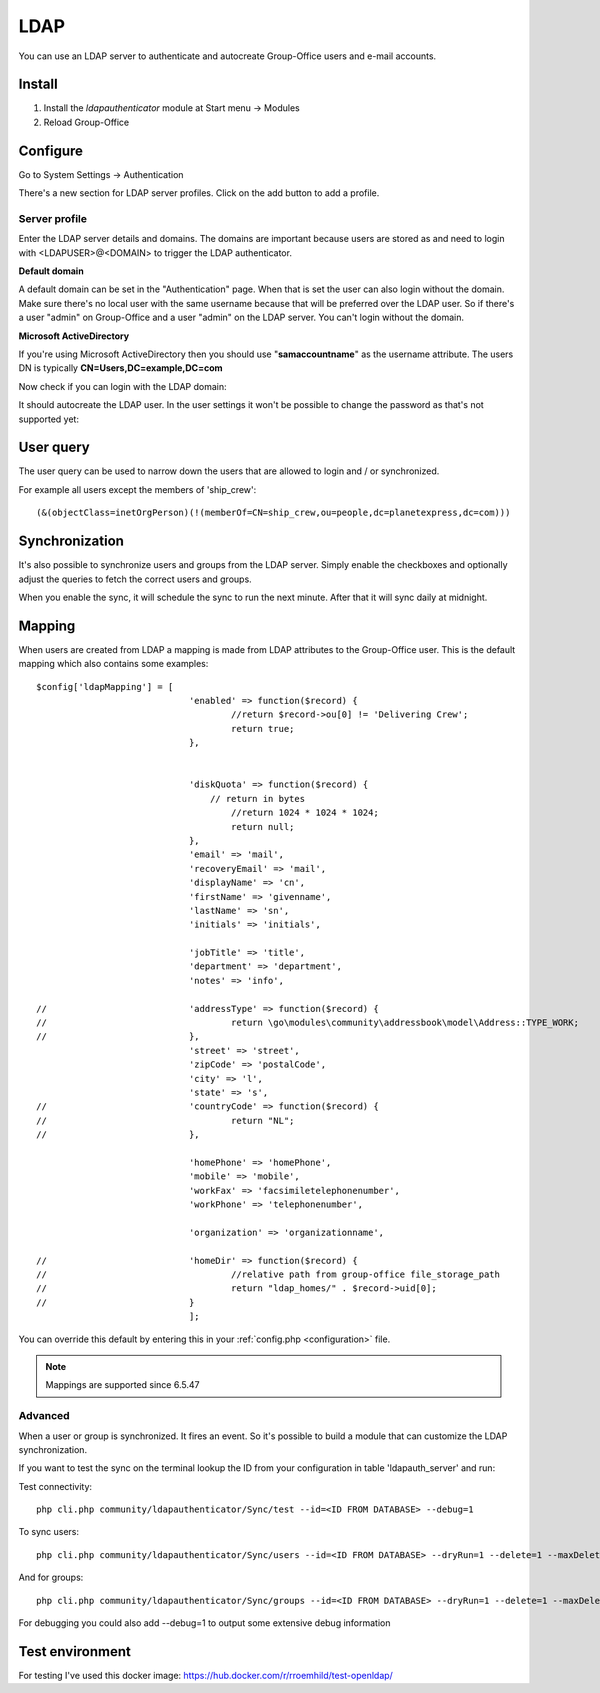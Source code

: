 LDAP
====

You can use an LDAP server to authenticate and autocreate Group-Office users and
e-mail accounts. 

Install
-------

1. Install the *ldapauthenticator* module at Start menu -> Modules
2. Reload Group-Office

Configure
---------

Go to System Settings -> Authentication

.. image:: ../../_static/ldap/4-ldap-authentication.png
   :width: 500px
   :alt: LDAP server profile

There's a new section for LDAP server profiles. Click on the add button to add 
a profile.

Server profile
``````````````
Enter the LDAP server details and domains.
The domains are important because users are stored as and need to login with <LDAPUSER>@<DOMAIN>
to trigger the LDAP authenticator.

.. image:: ../../_static/ldap/1-ldap-server-profile.png
   :width: 500px
   :alt: LDAP server profile

**Default domain**

A default domain can be set in the "Authentication" page. When that is set the user can also
login without the domain. Make sure there's no local user with the same username because that will
be preferred over the LDAP user. So if there's a user "admin" on Group-Office and a user "admin" on the
LDAP server. You can't login without the domain.

**Microsoft ActiveDirectory**

If you're using Microsoft ActiveDirectory then you should use "**samaccountname**" as the username attribute.
The users DN is typically **CN=Users,DC=example,DC=com**

Now check if you can login with the LDAP domain:

.. image:: ../../_static/ldap/2-ldap-login.png
   :width: 500px
   :alt: LDAP login

It should autocreate the LDAP user. In the user settings it won't be possible
to change the password as that's not supported yet:

.. image:: ../../_static/ldap/3-ldap-settings.png
   :width: 500px
   :alt: LDAP User settings


User query
----------
The user query can be used to narrow down the users that are allowed to login and / or synchronized.

For example all users except the members of 'ship_crew'::

    (&(objectClass=inetOrgPerson)(!(memberOf=CN=ship_crew,ou=people,dc=planetexpress,dc=com)))

Synchronization
---------------

It's also possible to synchronize users and groups from the LDAP server. Simply enable
the checkboxes and optionally adjust the queries to fetch the correct users and groups.

When you enable the sync, it will schedule the sync to run the next minute. After that 
it will sync daily at midnight.

.. image:: ../../_static/ldap/5-ldap-synchronization.png
   :width: 500px
   :alt: LDAP server profile


Mapping
-------

When users are created from LDAP a mapping is made from LDAP attributes to the Group-Office user.
This is the default mapping which also contains some examples::

   $config['ldapMapping'] = [
   				'enabled' => function($record) {
   					//return $record->ou[0] != 'Delivering Crew';
   					return true;
   				},


   				'diskQuota' => function($record) {
   				    // return in bytes
   					//return 1024 * 1024 * 1024;
   					return null;
   				},
   				'email' => 'mail',
   				'recoveryEmail' => 'mail',
   				'displayName' => 'cn',
   				'firstName' => 'givenname',
   				'lastName' => 'sn',
   				'initials' => 'initials',

   				'jobTitle' => 'title',
   				'department' => 'department',
   				'notes' => 'info',

   //				'addressType' => function($record) {
   //					return \go\modules\community\addressbook\model\Address::TYPE_WORK;
   //				},
   				'street' => 'street',
   				'zipCode' => 'postalCode',
   				'city' => 'l',
   				'state' => 's',
   //				'countryCode' => function($record) {
   //					return "NL";
   //				},

   				'homePhone' => 'homePhone',
   				'mobile' => 'mobile',
   				'workFax' => 'facsimiletelephonenumber',
   				'workPhone' => 'telephonenumber',

   				'organization' => 'organizationname',

   //				'homeDir' => function($record) {
   //					//relative path from group-office file_storage_path
   //					return "ldap_homes/" . $record->uid[0];
   //				}
   				];

You can override this default by entering this in your :ref:`config.php <configuration>` file.

.. note:: Mappings are supported since 6.5.47

Advanced
````````
When a user or group is synchronized. It fires an event. So it's possible
to build a module that can customize the LDAP synchronization.

If you want to test the sync on the terminal lookup the ID from your configuration in table 'ldapauth_server' and run::

Test connectivity::

   php cli.php community/ldapauthenticator/Sync/test --id=<ID FROM DATABASE> --debug=1

To sync users::

   php cli.php community/ldapauthenticator/Sync/users --id=<ID FROM DATABASE> --dryRun=1 --delete=1 --maxDeletePercentage=50

And for groups::

   php cli.php community/ldapauthenticator/Sync/groups --id=<ID FROM DATABASE> --dryRun=1 --delete=1 --maxDeletePercentage=50

For debugging you could also add --debug=1 to output some extensive debug information

Test environment
----------------
For testing I've used this docker image: https://hub.docker.com/r/rroemhild/test-openldap/

